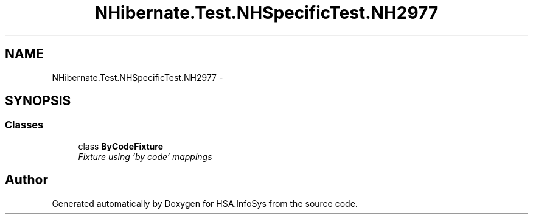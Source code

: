 .TH "NHibernate.Test.NHSpecificTest.NH2977" 3 "Fri Jul 5 2013" "Version 1.0" "HSA.InfoSys" \" -*- nroff -*-
.ad l
.nh
.SH NAME
NHibernate.Test.NHSpecificTest.NH2977 \- 
.SH SYNOPSIS
.br
.PP
.SS "Classes"

.in +1c
.ti -1c
.RI "class \fBByCodeFixture\fP"
.br
.RI "\fIFixture using 'by code' mappings \fP"
.in -1c
.SH "Author"
.PP 
Generated automatically by Doxygen for HSA\&.InfoSys from the source code\&.
